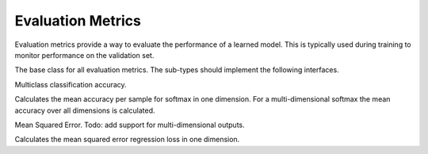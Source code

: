 
Evaluation Metrics
==================

Evaluation metrics provide a way to evaluate the performance of a learned model.
This is typically used during training to monitor performance on the validation
set.




.. class:: AbstractEvalMetric

   The base class for all evaluation metrics. The sub-types should implement the following
   interfaces.

   .. function:: update!(metric, labels, preds)

      Update and accumulate metrics.

      :param AbstractEvalMetric metric: the metric object.
      :param labels: the labels from the data provider.
      :type labels: Vector{NDArray}
      :param preds: the outputs (predictions) of the network.
      :type preds: Vector{NDArray}

   .. function:: reset!(metric)

      Reset the accumulation counter.

   .. function:: get(metric)

      Get the accumulated metrics.

      :return: ``Vector{Tuple{Base.Symbol, Real}}``, a list of name-value pairs. For
               example, ``[(:accuracy, 0.9)]``.




.. class:: Accuracy

   Multiclass classification accuracy.

   Calculates the mean accuracy per sample for softmax in one dimension.
   For a multi-dimensional softmax the mean accuracy over all dimensions is calculated.




.. class:: MSE

   Mean Squared Error. Todo: add support for multi-dimensional outputs.

   Calculates the mean squared error regression loss in one dimension.



